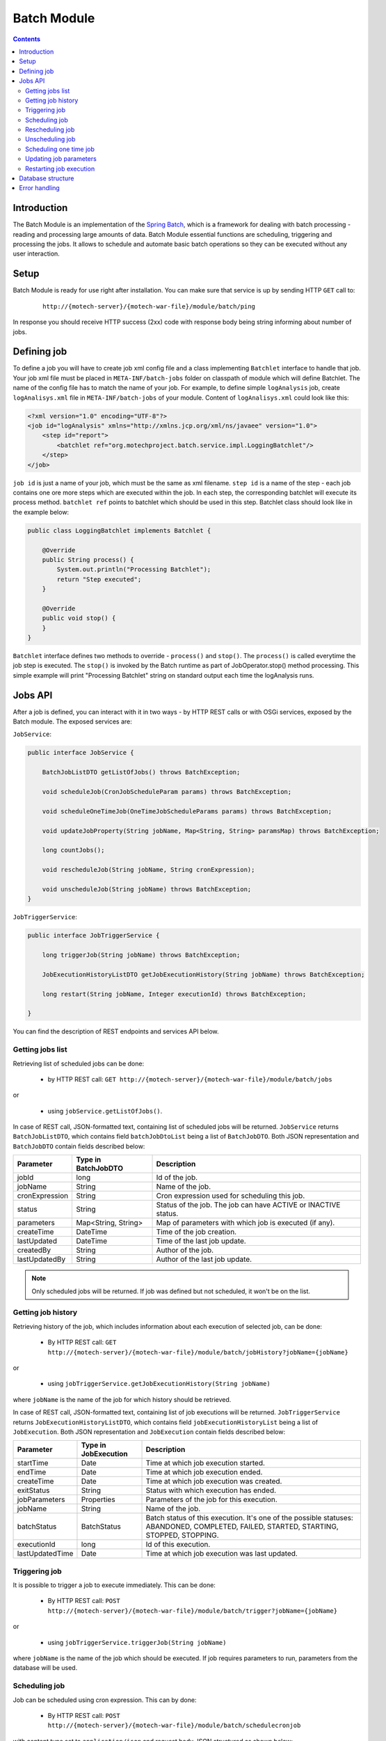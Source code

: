 .. _batch-module:

============
Batch Module
============

.. contents::
    :depth: 3

############
Introduction
############

The Batch Module is an implementation of the `Spring Batch <http://projects.spring.io/spring-batch/>`_, which is a framework for dealing with
batch processing - reading and processing large amounts of data. Batch Module essential functions are scheduling,
triggering and processing the jobs. It allows to schedule and automate basic batch operations so they can be executed
without any user interaction.

#####
Setup
#####

Batch Module is ready for use right after installation. You can make sure that service is up by sending HTTP ``GET`` call to:

 ::

    http://{motech-server}/{motech-war-file}/module/batch/ping

In response you should receive HTTP success (2xx) code with response body being string informing about number of jobs.

############
Defining job
############

To define a job you will have to create job xml config file and a class implementing ``Batchlet`` interface to handle that
job. Your job xml file must be placed in ``META-INF/batch-jobs`` folder on classpath of module which will define Batchlet.
The name of the config file has to match the name of your job. For example, to define simple ``logAnalysis`` job, create ``logAnalisys.xml``
file in ``META-INF/batch-jobs`` of your module. Content of ``logAnalisys.xml`` could look like this:

.. code-block:: xml

    <?xml version="1.0" encoding="UTF-8"?>
    <job id="logAnalysis" xmlns="http://xmlns.jcp.org/xml/ns/javaee" version="1.0">
        <step id="report">
            <batchlet ref="org.motechproject.batch.service.impl.LoggingBatchlet"/>
        </step>
    </job>

``job id`` is just a name of your job, which must be the same as xml filename. ``step id`` is a name of the step - each
job contains one ore more steps which are executed within the job. In each step, the corresponding batchlet will execute its
process method. ``batchlet ref`` points to batchlet which should be used in this step. Batchlet class should look like in
the example below:

.. code-block:: java

    public class LoggingBatchlet implements Batchlet {

        @Override
        public String process() {
            System.out.println("Processing Batchlet");
            return "Step executed";
        }

        @Override
        public void stop() {
        }
    }

``Batchlet`` interface defines two methods to override - ``process()`` and ``stop()``. The ``process()`` is called everytime
the job step is executed. The ``stop()`` is invoked by the Batch runtime as part of JobOperator.stop() method processing.
This simple example will print "Processing Batchlet" string on standard output each time the logAnalysis runs.

########
Jobs API
########

After a job is defined, you can interact with it in two ways - by HTTP REST calls or with OSGi services, exposed
by the Batch module. The exposed services are:

``JobService``:

.. code-block:: java

    public interface JobService {

        BatchJobListDTO getListOfJobs() throws BatchException;

        void scheduleJob(CronJobScheduleParam params) throws BatchException;

        void scheduleOneTimeJob(OneTimeJobScheduleParams params) throws BatchException;

        void updateJobProperty(String jobName, Map<String, String> paramsMap) throws BatchException;

        long countJobs();

        void rescheduleJob(String jobName, String cronExpression);

        void unscheduleJob(String jobName) throws BatchException;
    }

``JobTriggerService``:

.. code-block:: java

    public interface JobTriggerService {

        long triggerJob(String jobName) throws BatchException;

        JobExecutionHistoryListDTO getJobExecutionHistory(String jobName) throws BatchException;

        long restart(String jobName, Integer executionId) throws BatchException;

    }

You can find the description of REST endpoints and services API below.

Getting jobs list
-----------------
Retrieving list of scheduled jobs can be done:

    * by HTTP REST call: ``GET http://{motech-server}/{motech-war-file}/module/batch/jobs``

or

    * using ``jobService.getListOfJobs()``.

In case of REST call, JSON-formatted text, containing list of scheduled jobs will be returned. ``JobService`` returns ``BatchJobListDTO``,
which contains field ``batchJobDtoList`` being a list of ``BatchJobDTO``. Both JSON representation and ``BatchJobDTO``
contain fields described below:

+---------------+--------------------+--------------------------------------------------------------------------------+
|Parameter      |Type in BatchJobDTO |Description                                                                     |
+===============+====================+================================================================================+
|jobId          |long                |Id of the job.                                                                  |
+---------------+--------------------+--------------------------------------------------------------------------------+
|jobName        |String              |Name of the job.                                                                |
+---------------+--------------------+--------------------------------------------------------------------------------+
|cronExpression |String              |Cron expression used for scheduling this job.                                   |
+---------------+--------------------+--------------------------------------------------------------------------------+
|status         |String              |Status of the job. The job can have ACTIVE or INACTIVE status.                  |
+---------------+--------------------+--------------------------------------------------------------------------------+
|parameters     |Map<String, String> |Map of parameters with which job is executed (if any).                          |
+---------------+--------------------+--------------------------------------------------------------------------------+
|createTime     |DateTime            |Time of the job creation.                                                       |
+---------------+--------------------+--------------------------------------------------------------------------------+
|lastUpdated    |DateTime            |Time of the last job update.                                                    |
+---------------+--------------------+--------------------------------------------------------------------------------+
|createdBy      |String              |Author of the job.                                                              |
+---------------+--------------------+--------------------------------------------------------------------------------+
|lastUpdatedBy  |String              |Author of the last job update.                                                  |
+---------------+--------------------+--------------------------------------------------------------------------------+

.. note::

    Only scheduled jobs will be returned. If job was defined but not scheduled, it won't be on the list.

Getting job history
-------------------
Retrieving history of the job, which includes information about each execution of selected job, can be done:

    * By HTTP REST call: ``GET http://{motech-server}/{motech-war-file}/module/batch/jobHistory?jobName={jobName}``

or

    * using ``jobTriggerService.getJobExecutionHistory(String jobName)``

where ``jobName`` is the name of the job for which history should be retrieved.

In case of REST call, JSON-formatted text, containing list of job executions will be returned. ``JobTriggerService`` returns
``JobExecutionHistoryListDTO``, which contains field ``jobExecutionHistoryList`` being a list of ``JobExecution``. Both
JSON representation and ``JobExecution`` contain fields described below:

+----------------+--------------------+--------------------------------------------------------------------------------+
|Parameter       |Type in JobExecution| Description                                                                    |
+================+====================+================================================================================+
|startTime       |Date                |Time at which job execution started.                                            |
+----------------+--------------------+--------------------------------------------------------------------------------+
|endTime         |Date                |Time at which job execution ended.                                              |
+----------------+--------------------+--------------------------------------------------------------------------------+
|createTime      |Date                |Time at which job execution was created.                                        |
+----------------+--------------------+--------------------------------------------------------------------------------+
|exitStatus      |String              |Status with which execution has ended.                                          |
+----------------+--------------------+--------------------------------------------------------------------------------+
|jobParameters   |Properties          |Parameters of the job for this execution.                                       |
+----------------+--------------------+--------------------------------------------------------------------------------+
|jobName         |String              |Name of the job.                                                                |
+----------------+--------------------+--------------------------------------------------------------------------------+
|batchStatus     |BatchStatus         |Batch status of this execution. It's one of the possible statuses: ABANDONED,   |
|                |                    |COMPLETED, FAILED, STARTED, STARTING, STOPPED, STOPPING.                        |
+----------------+--------------------+--------------------------------------------------------------------------------+
|executionId     |long                |Id of this execution.                                                           |
+----------------+--------------------+--------------------------------------------------------------------------------+
|lastUpdatedTime |Date                |Time at which job execution was last updated.                                   |
+----------------+--------------------+--------------------------------------------------------------------------------+

Triggering job
--------------
It is possible to trigger a job to execute immediately. This can be done:

    * By HTTP REST call: ``POST http://{motech-server}/{motech-war-file}/module/batch/trigger?jobName={jobName}``

or

    * using ``jobTriggerService.triggerJob(String jobName)``

where ``jobName`` is the name of the job which should be executed.  If job requires parameters to run, parameters
from the database will be used.

Scheduling job
--------------
Job can be scheduled using cron expression. This can by done:

    * By HTTP REST call: ``POST http://{motech-server}/{motech-war-file}/module/batch/schedulecronjob``

with content type set to ``application/json`` and request body JSON structured as shown below:

.. code-block:: json

    {
      "jobName": "yourJobName",
      "cronExpression": "0 15 10 ? * *",
      "paramsMap": {
        "key1": "value1",
        "key2": "value2"
      }
    }

or

    * using ``jobService.scheduleJob(CronJobScheduleParam params)``

CronJobScheduleParam contains fields with names corresponding to the JSON fields. Find description of them in the table below:

+----------------+-----------------------------+-----------------------------------------------------------------------+
|Parameter       |Type in CronJobScheduleParam | Description                                                           |
+================+=============================+=======================================================================+
|jobName         |String                       |The name of the job to schedule.                                       |
+----------------+-----------------------------+-----------------------------------------------------------------------+
|cronExpression  |String                       |Cron expression which will be used to schedule the job.                |
+----------------+-----------------------------+-----------------------------------------------------------------------+
|paramsMap       |Map<String, String>          |Map of parameters needed by the job to execute.                        |
+----------------+-----------------------------+-----------------------------------------------------------------------+

Rescheduling job
----------------
Already scheduled job can be rescheduled with a new cron expression. This can be done:

    * By HTTP REST call: ``POST http://{motech-server}/{motech-war-file}/module/batch/reschedulecronjob?jobName={jobName}&cronExpression={cronExpression}``

or

    * using ``jobService.rescheduleJob(String jobName, String cronExpression)``

where ``jobName`` is the name of the job which should be rescheduled and ``cronExpression`` is a new cron expression for
this job.

Unscheduling job
----------------
Already scheduled job can be unscheduled. This can be done:

    * By HTTP REST call: ``POST http://{motech-server}/{motech-war-file}/module/batch/unschedulecronjob?jobName={jobName}``

or

    * using ``jobService.unscheduleJob(String jobName)``

where ``jobName`` is the name of the job which should be unscheduled.

Scheduling one time job
-----------------------
It is possible to schedule a job to run only once at a particular time. This can be done:

    * By HTTP REST call: ``POST http://{motech-server}/{motech-war-file}/module/batch/scheduleonetimejob``

with content type set to ``application/json`` and request body JSON structured as shown below:

.. code-block:: json

    {
      "jobName": "yourJobName",
      "date": "10/10/2016 10:10:10",
      "paramsMap": {
        "key1": "value1",
        "key2": "value2"
      }
    }

or

    * using ``jobService.scheduleOneTimeJob(OneTimeJobScheduleParams params)``

OneTimeJobScheduleParams contains fields with names corresponding to the JSON fields. Find description of them in the table below:

+----------------+---------------------------------+-------------------------------------------------------------------+
|Parameter       |Type in OneTimeJobScheduleParams | Description                                                       |
+================+=================================+===================================================================+
|jobName         |String                           |The name of the job to schedule.                                   |
+----------------+---------------------------------+-------------------------------------------------------------------+
|date            |String                           |Particular date to run the job. Passed in dd/MM/yyyy HH:mm:ss      |
|                |                                 |format.                                                            |
+----------------+---------------------------------+-------------------------------------------------------------------+
|paramsMap       |Map<String, String>              |Map of parameters needed by the job to execute.                    |
+----------------+---------------------------------+-------------------------------------------------------------------+

Updating job parameters
-----------------------
Job parameters can be updated:

    * By HTTP REST call: ``POST http://{motech-server}/{motech-war-file}/module/batch/updatejobproperty``

with content type set to ``application/json`` and request body JSON structured as shown below:

.. code-block:: json

    {
      "jobName": "yourJobName",
      "paramsMap": {
        "key1": "value1",
        "key2": "value2"
      }
    }

or

    * using ``jobService.updateJobProperty(String jobName, Map<String, String> paramsMap)``

where ``jobName`` is the name of the job which should be updated and ``paramsMap`` is a map of new parameters for this job.
The parameters map sent in request is compared with existing parameters for the job. If for any parameter the key exist
then its value is updated, else new parameter is added for that job.

Restarting job execution
------------------------
Execution of a batch job can be restarted. This can be done:

    * By HTTP REST call: ``POST http://{motech-server}/{motech-war-file}/module/batch/restart?jobName={jobName}&executionId={executionId}``

or

    * using ``jobTriggerService.restart(String jobName, Integer executionId)``

where ``jobName`` is the name of the job and ``executionId`` is the ID of the execution to restart.

##################
Database structure
##################

The Batch Module creates tables in Motech Data Services database. The structure of those tables is shown on schema below:

.. image:: img/batch_tables_schema.png
                    :scale: 100 %
                    :alt: Schema of Batch database tables
                    :align: center

##############
Error handling
##############

Errors that occur when using Batch module are wrapped in a custom ``BatchException`` exception class. This class contains
``reason`` field that contains description of what caused failure and ``batchErrors`` field, which contains ``BatchErrors``
object.

``BatchErrors`` object contains more detailed information about error, which are ``message``, ``code`` and ``httpStatus``.
Please refer to table shown below for detailed description of these fields.

+------------------+-----------+--------------------------------------------------------------------------------------+
|Name              |Type       | Description                                                                          |
+==================+===========+======================================================================================+
|message           |String     |Short message describing an error.                                                    |
+------------------+-----------+--------------------------------------------------------------------------------------+
|code              |int        |Custom error code for this error. For possible error codes and meaning of them please |
|                  |           |refer to the next table.                                                              |
+------------------+-----------+--------------------------------------------------------------------------------------+
|httpStatus        |HttpStatus |Http status associated with an error.                                                 |
+------------------+-----------+--------------------------------------------------------------------------------------+

Batch module defines custom error codes, you can find description of them in the table below.

+------+-------------------------------------+------------------------------------------------------------------------+
|Code  |HttpStatus associated with the error | Description                                                            |
+======+=====================================+========================================================================+
|1001  |400 Bad Request                      |One or more input parameter(s) may be wrong.                            |
+------+-------------------------------------+------------------------------------------------------------------------+
|1002  |400 Bad Request                      |Job not found.                                                          |
+------+-------------------------------------+------------------------------------------------------------------------+
|1003  |400 Bad Request                      |Duplicate Job.                                                          |
+------+-------------------------------------+------------------------------------------------------------------------+
|3001  |500 Internal server error            |Error in starting job.                                                  |
+------+-------------------------------------+------------------------------------------------------------------------+
|3002  |500 Internal server error            |Error while reading from or writing to the file.                        |
+------+-------------------------------------+------------------------------------------------------------------------+
|3003  |500 Internal server error            |Error in querying database.                                             |
+------+-------------------------------------+------------------------------------------------------------------------+
|3004  |500 Internal server error            |Error in unscheduling job.                                              |
+------+-------------------------------------+------------------------------------------------------------------------+